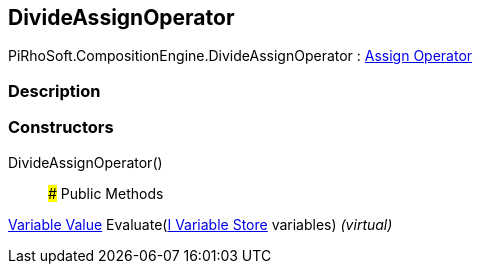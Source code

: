 [#reference/divide-assign-operator]

## DivideAssignOperator

PiRhoSoft.CompositionEngine.DivideAssignOperator : <<manual/assign-operator,Assign Operator>>

### Description

### Constructors

DivideAssignOperator()::

### Public Methods

<<manual/variable-value,Variable Value>> Evaluate(<<manual/i-variable-store,I Variable Store>> variables) _(virtual)_::